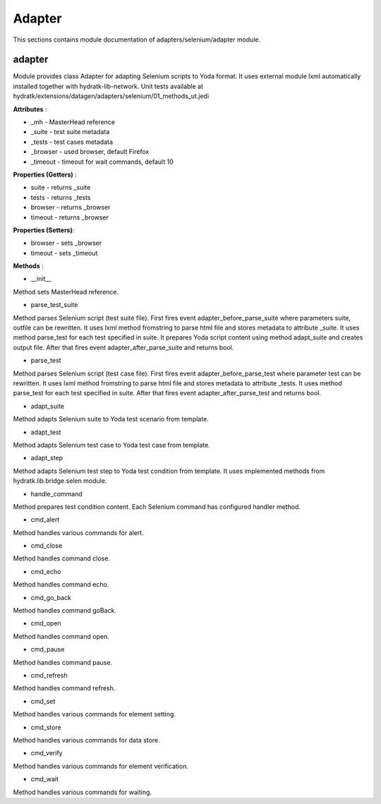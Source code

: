 .. _module_ext_datagen_selenium:

Adapter
=======

This sections contains module documentation of adapters/selenium/adapter module.

adapter
^^^^^^^

Module provides class Adapter for adapting Selenium scripts to Yoda format.
It uses external module lxml automatically installed together with hydratk-lib-network.
Unit tests available at hydratk/extensions/datagen/adapters/selenium/01_methods_ut.jedi

**Attributes** :

* _mh - MasterHead reference
* _suite - test suite metadata
* _tests - test cases metadata
* _browser - used browser, default Firefox
* _timeout - timeout for wait commands, default 10

**Properties (Getters)** :

* suite - returns _suite
* tests - returns _tests
* browser - returns _browser
* timeout - returns _browser

**Properties (Setters)**:

* browser - sets _browser
* timeout - sets _timeout

**Methods** :

* __init__

Method sets MasterHead reference.

* parse_test_suite

Method parses Selenium script (test suite file). First fires event adapter_before_parse_suite where parameters suite, outfile can be rewritten.
It uses lxml method fromstring to parse html file and stores metadata to attribute _suite. It uses method parse_test for each test specified in suite.
It prepares Yoda script content using method adapt_suite and creates output file. After that fires event adapter_after_parse_suite and returns bool.

* parse_test

Method parses Selenium script (test case file). First fires event adapter_before_parse_test where parameter test can be rewritten.
It uses lxml method fromstring to parse html file and stores metadata to attribute _tests. It uses method parse_test for each test specified in suite.
After that fires event adapter_after_parse_test and returns bool.

* adapt_suite

Method adapts Selenium suite to Yoda test scenario from template.

* adapt_test

Method adapts Selenium test case to Yoda test case from template.

* adapt_step

Method adapts Selenium test step to Yoda test condition from template.
It uses implemented methods from hydratk.lib.bridge.selen module.

* handle_command

Method prepares test condition content. Each Selenium command has configured handler method.

* cmd_alert

Method handles various commands for alert.

* cmd_close

Method handles command close.

* cmd_echo

Method handles command echo.

* cmd_go_back

Method handles command goBack.

* cmd_open

Method handles command open.

* cmd_pause

Method handles command pause.

* cmd_refresh

Method handles command refresh.

* cmd_set

Method handles various commands for element setting.

* cmd_store

Method handles various commands for data store.

* cmd_verify

Method handles various commands for element verification.

* cmd_wait

Method handles various commands for waiting.
